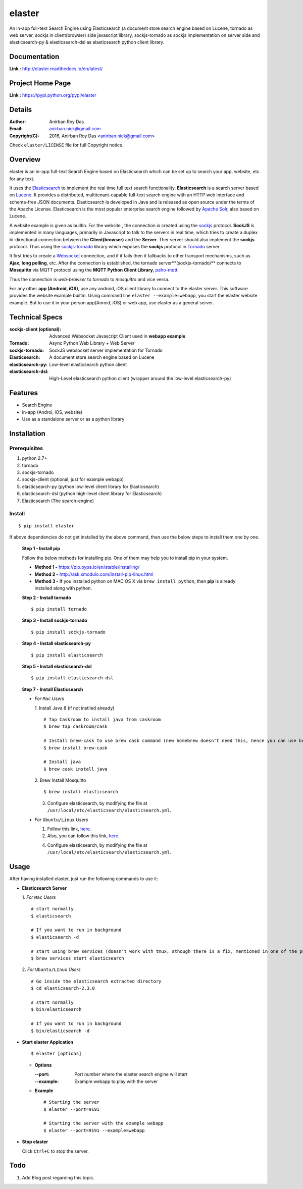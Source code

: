 elaster
========

An in-app full-text Search Engine using Elasticsearch (a document store search engine based on Lucene, tornado as web server, sockjs in client(browser) side javascript library, sockjs-tornado as sockjs implementation on server side and elasticsearch-py & elasticsearch-dsl as elasticsearch python client library.


Documentation
--------------

**Link :** http://elaster.readthedocs.io/en/latest/


Project Home Page
--------------------

**Link :** https://pypi.python.org/pypi/elaster



Details
--------


:Author: Anirban Roy Das
:Email: anirban.nick@gmail.com
:Copyright(C): 2016, Anirban Roy Das <anirban.nick@gmail.com>

Check ``elaster/LICENSE`` file for full Copyright notice.



Overview
---------

elaster is an in-app full-text Search Engine based on Elasticsearch which can be set up to search your app, website, etc. for any text.

It uses the `Elasticsearch <https://www.elastic.co/products/elasticsearch>`_  to implement the real time full text search functionality. **Elasticsearch** is a search server based on `Lucene <http://lucene.apache.org/>`_. It provides a distributed, multitenant-capable full-text search engine with an HTTP web interface and schema-free JSON documents. Elasticsearch is developed in Java and is released as open source under the terms of the Apache License. Elasticsearch is the most popular enterprise search engine followed by `Apache Solr <https://en.wikipedia.org/wiki/Apache_Solr>`_, also based on Lucene.

A website example is given as builtin. For the website , the connection is created using the `sockjs <https://github.com/sockjs/sockjs-client>`_ protocol. **SockJS** is implemented in many languages, primarily in Javascript to talk to the servers in real time, which tries to create a duplex bi-directional connection between the **Client(browser)** and the **Server**. Ther server should also implement the **sockjs** protocol. Thus using the  `sockjs-tornado <https://github.com/MrJoes/sockjs-tornado>`_ library which exposes the **sockjs** protocol in `Tornado <http://www.tornadoweb.org/>`_ server.

It first tries to create a `Websocket <https://en.wikipedia.org/wiki/WebSocket>`_ connection, and if it fails then it fallbacks to other transport mechanisms, such as **Ajax**, **long polling**, etc. After the connection is established, the tornado server**(sockjs-tornado)** connects to **Mosquitto** via MQTT protocol using the **MQTT Python Client Library**, `paho-mqtt <https://pypi.python.org/pypi/paho-mqtt/>`_. 

Thus the connection is *web-browser* to *tornado* to *mosquitto* and vice versa.

For any other **app (Android, iOS)**, use any android, iOS client library to connect to the elaster server. This software provides the website example builtin. Using command line ``elaster --example=webapp``, you start the elaster website example. But to use it in your person app(Anroid, iOS) or web app, use elaster as a general server.



Technical Specs
----------------


:sockjs-client (optional): Advanced Websocket Javascript Client used in **webapp example**
:Tornado: Async Python Web Library + Web Server
:sockjs-tornado: SockJS websocket server implementation for Tornado
:Elasticsearch: A document store search engine based on Lucene
:elasticsearch-py: Low-level elasticsearch python client
:elasticsearch-dsl: High-Level elasticsearch python client (wrapper around the low-level elasticsearch-py)



Features
---------

* Search Engine
* in-app (Androi, iOS, website)
* Use as a standalone server or as a python library






Installation
------------

Prerequisites
~~~~~~~~~~~~~

1. python 2.7+
2. tornado
3. sockjs-tornado 
4. sockjs-client (optional, just for example webapp)
5. elasticsearch-py (python low-level client library for Elasticsearch)
6. elasticsearch-dsl (python high-level client library for Elasticsearch)
7. Elasticsearch (The search-engine)


Install
~~~~~~~
::

        $ pip install elaster

If above dependencies do not get installed by the above command, then use the below steps to install them one by one.

 **Step 1 - Install pip**

 Follow the below methods for installing pip. One of them may help you to install pip in your system.

 * **Method 1 -**  https://pip.pypa.io/en/stable/installing/

 * **Method 2 -** http://ask.xmodulo.com/install-pip-linux.html

 * **Method 3 -** If you installed python on MAC OS X via ``brew install python``, then **pip** is already installed along with python.


 **Step 2 - Install tornado**
 ::

         $ pip install tornado

 **Step 3 - Install sockjs-tornado**
 ::

         $ pip install sockjs-tornado


 **Step 4 - Install elasticsearch-py**
 ::

         $ pip install elasticsearch

 **Step 5 - Install elasticsearch-dsl**
 ::

        $ pip install elasticsearch-dsl

 **Step 7 - Install Elasticsearch**
 
 * *For* ``Mac`` *Users*
 
   1. Install Java 8 (if not instlled already)
   ::

          # Tap Caskroom to install java from caskroom
          $ brew tap caskroom/cask 

          # Install brew-cask to use brew cask command (new homebrew doesn't need this, hence you can use brew cask just by tapping Caskroom)
          $ brew install brew-cask

          # Install java
          $ brew cask install java



   2. Brew Install Mosquitto
   ::

         $ brew install elasticsearch

   3. Configure elasticsearch, by modifying the file at ``/usr/local/etc/elasticsearch/elasticsearch.yml``.

 * *For* ``Ubuntu/Linux`` *Users*

   1. Follow this link, `here <https://www.elastic.co/guide/en/elasticsearch/reference/current/setup.html>`_.

   

   2. Also, you can follow this link, `here <https://www.digitalocean.com/community/tutorials/how-to-install-and-configure-elasticsearch-on-ubuntu-14-04>`_.
   


   4. Configure elasticsearch, by modifying the file at ``/usr/local/etc/elasticsearch/elasticsearch.yml``.




Usage
-----

After having installed elaster, just run the following commands to use it:

* **Elasticsearch Server**
  
  1. *For* ``Mac`` *Users*
  ::

        # start normally
        $ elasticsearch
         
        # If you want to run in background
        $ elasticsearch -d 

        # start using brew services (doesn't work with tmux, athough there is a fix, mentioned in one of the pull requests and issues)
        $ brew services start elasticsearch


  2. *For* ``Ubuntu/LInux`` *Users*
  ::

          # Go inside the elasticsearch extracted directory
          $ cd elasticsearch-2.3.0

          # start normally
          $ bin/elasticsearch

          # If you want to run in background
          $ bin/elasticsearch -d 



* **Start elaster Applcation**
  ::

          $ elaster [options]

  - **Options**

    :--port: Port number where the elaster search engine will start
    :--example: Example webapp to play with the server


  - **Example**
    ::

          # Starting the server
          $ elaster --port=9191

          # Starting the server with the example webapp
          $ elaster --port=9191 --example=webapp


  
* **Stop elaster**



  Click ``Ctrl+C`` to stop the server.



Todo
-----

1. Add Blog post regarding this topic.


